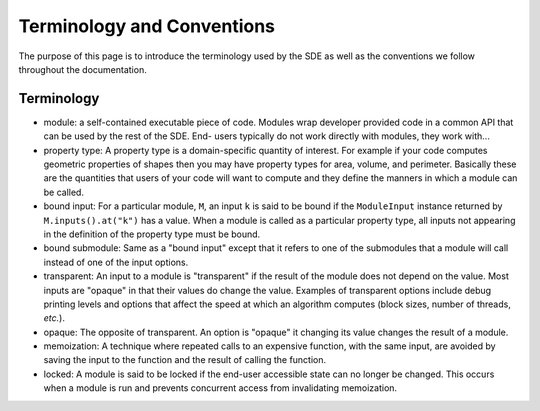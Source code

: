 Terminology and Conventions
===========================

The purpose of this page is to introduce the terminology used by the SDE as well
as the conventions we follow throughout the documentation.

Terminology
-----------

* module: a self-contained executable piece of code. Modules wrap developer
  provided code in a common API that can be used by the rest of the SDE. End-
  users typically do not work directly with modules, they work with...
* property type: A property type is a domain-specific quantity of interest. For
  example if your code computes geometric properties of shapes then you may have
  property types for area, volume, and perimeter. Basically these are the
  quantities that users of your code will want to compute and they define the
  manners in which a module can be called.
* bound input: For a particular module, ``M``, an input ``k`` is said to be
  bound if the ``ModuleInput`` instance returned by ``M.inputs().at("k")`` has
  a value. When a module is called as a particular property type, all inputs
  not appearing in the definition of the property type must be bound.
* bound submodule: Same as a "bound input" except that it refers to one of the
  submodules that a module will call instead of one of the input options.
* transparent: An input to a module is "transparent" if the result of the
  module does not depend on the value. Most inputs are "opaque" in that their
  values do change the value. Examples of transparent options include debug
  printing levels and options that affect the speed at which an algorithm
  computes (block sizes, number of threads, *etc.*).
* opaque: The opposite of transparent. An option is "opaque" it changing its
  value changes the result of a module.
* memoization: A technique where repeated calls to an expensive function, with
  the same input, are avoided by saving the input to the function and the
  result of calling the function.
* locked: A module is said to be locked if the end-user accessible state can no
  longer be changed. This occurs when a module is run and prevents concurrent
  access from invalidating memoization.
